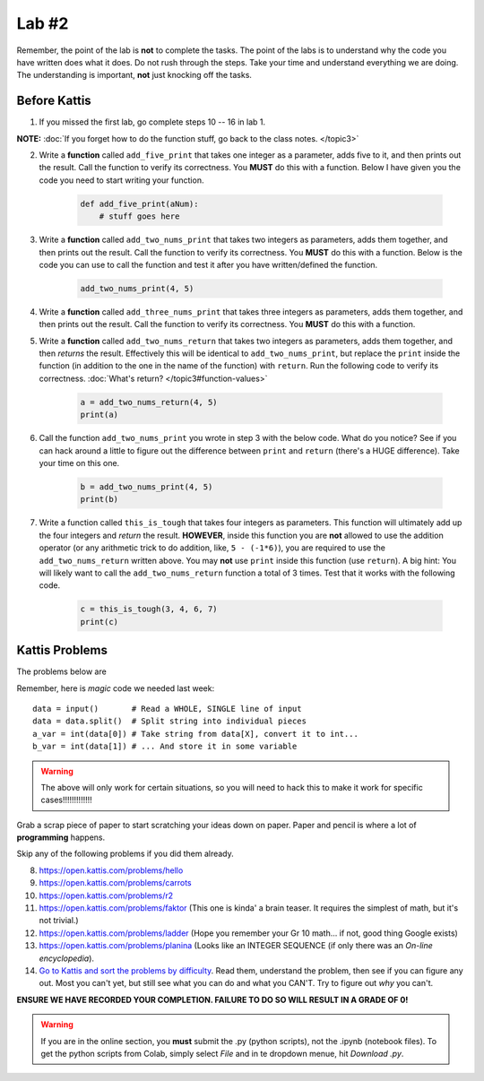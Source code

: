 ******
Lab #2
******

Remember, the point of the lab is **not** to complete the tasks. The point of the labs is to understand why the code you have written does what it does. Do not rush through the steps. Take your time and understand everything we are doing. The understanding is important, **not** just knocking off the tasks. 



Before Kattis
=============

1. If you missed the first lab, go complete steps 10 -- 16 in lab 1. 

**NOTE:**  :doc:`If you forget how to do the function stuff, go back to the class notes. </topic3>`


2. Write a **function** called ``add_five_print`` that takes one integer as a parameter, adds five to it, and then prints out the result. Call the function to verify its correctness. You **MUST** do this with a function. Below I have given you the code you need to start writing your function. 

    .. code-block:: python
   
        def add_five_print(aNum):
            # stuff goes here


3. Write a **function** called ``add_two_nums_print`` that takes two integers as parameters, adds them together, and then prints out the result. Call the function to verify its correctness. You **MUST** do this with a function. Below is the code you can use to call the function and test it after you have written/defined the function. 

    .. code-block:: python
    
        add_two_nums_print(4, 5)


4. Write a **function** called ``add_three_nums_print`` that takes three integers as parameters, adds them together, and then prints out the result. Call the function to verify its correctness. You **MUST** do this with a function.


5. Write a **function** called ``add_two_nums_return`` that takes two integers as parameters, adds them together, and then *returns* the result. Effectively this will be identical to ``add_two_nums_print``, but replace the ``print`` inside the function (in addition to the one in the name of the function) with ``return``. Run the following code to verify its correctness. :doc:`What's return? </topic3#function-values>`

    .. code-block:: python
   
        a = add_two_nums_return(4, 5)
        print(a)


6. Call the function ``add_two_nums_print`` you wrote in step 3 with the below code. What do you notice? See if you can hack around a little to figure out the difference between ``print`` and ``return`` (there's a HUGE difference). Take your time on this one. 

    .. code-block:: python
        
        b = add_two_nums_print(4, 5)
        print(b)
       
        
7. Write a function called ``this_is_tough`` that takes four integers as parameters. This function will ultimately add up the four integers and *return* the result. **HOWEVER**, inside this function you are **not** allowed to use the addition operator (or any arithmetic trick to do addition, like, ``5 - (-1*6)``), you are required to use the ``add_two_nums_return`` written above. You may **not** use ``print`` inside this function (use ``return``). A big hint: You will likely want to call the ``add_two_nums_return`` function a total of 3 times. Test that it works with the following code. 
  
    .. code-block:: python
        
        c = this_is_tough(3, 4, 6, 7)
        print(c)



Kattis Problems
===============

The problems below are 

Remember, here is *magic* code we needed last week::
   
    data = input()       # Read a WHOLE, SINGLE line of input
    data = data.split()  # Split string into individual pieces
    a_var = int(data[0]) # Take string from data[X], convert it to int...   
    b_var = int(data[1]) # ... And store it in some variable

.. warning::
   
    The above will only work for certain situations, so you will need to hack this to make it work for specific cases!!!!!!!!!!!!!

.. raw:: html

    <iframe width="560" height="315" src="https://www.youtube.com/embed/wWG9eOrEW3Y" frameborder="0" allow="accelerometer; autoplay; clipboard-write; encrypted-media; gyroscope; picture-in-picture" allowfullscreen></iframe>

.. raw:: html

    <iframe width="560" height="315" src="https://www.youtube.com/embed/k1WWm-QiCZw" frameborder="0" allow="accelerometer; autoplay; clipboard-write; encrypted-media; gyroscope; picture-in-picture" allowfullscreen></iframe> 
 

Grab a scrap piece of paper to start scratching your ideas down on paper. Paper and pencil is where a lot of **programming** happens. 

Skip any of the following problems if you did them already. 

8. https://open.kattis.com/problems/hello 
9. https://open.kattis.com/problems/carrots 
10. https://open.kattis.com/problems/r2
11. https://open.kattis.com/problems/faktor (This one is kinda' a brain teaser. It requires the simplest of math, but it's not trivial.)
12. https://open.kattis.com/problems/ladder (Hope you remember your Gr 10 math... if not, good thing Google exists)
13. https://open.kattis.com/problems/planina (Looks like an INTEGER SEQUENCE (if only there was an *On-line encyclopedia*).

14. `Go to Kattis and sort the problems by difficulty <https://open.kattis.com/problems?order=problem_difficulty>`_. Read them, understand the problem, then see if you can figure any out. Most you can't yet, but still see what you can do and what you CAN'T.  Try to figure out *why* you can't.  

**ENSURE WE HAVE RECORDED YOUR COMPLETION. FAILURE TO DO SO WILL RESULT IN A GRADE OF 0!**

.. warning::
   
    If you are in the online section, you **must** submit the .py (python scripts), not the .ipynb (notebook files). To get the python scripts from Colab, simply select *File* and in te dropdown menue, hit *Download .py*. 
